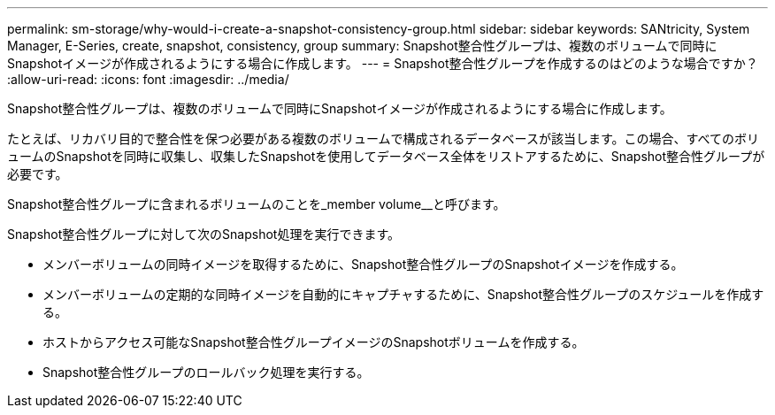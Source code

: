 ---
permalink: sm-storage/why-would-i-create-a-snapshot-consistency-group.html 
sidebar: sidebar 
keywords: SANtricity, System Manager, E-Series, create, snapshot, consistency, group 
summary: Snapshot整合性グループは、複数のボリュームで同時にSnapshotイメージが作成されるようにする場合に作成します。 
---
= Snapshot整合性グループを作成するのはどのような場合ですか？
:allow-uri-read: 
:icons: font
:imagesdir: ../media/


[role="lead"]
Snapshot整合性グループは、複数のボリュームで同時にSnapshotイメージが作成されるようにする場合に作成します。

たとえば、リカバリ目的で整合性を保つ必要がある複数のボリュームで構成されるデータベースが該当します。この場合、すべてのボリュームのSnapshotを同時に収集し、収集したSnapshotを使用してデータベース全体をリストアするために、Snapshot整合性グループが必要です。

Snapshot整合性グループに含まれるボリュームのことを_member volume__と呼びます。

Snapshot整合性グループに対して次のSnapshot処理を実行できます。

* メンバーボリュームの同時イメージを取得するために、Snapshot整合性グループのSnapshotイメージを作成する。
* メンバーボリュームの定期的な同時イメージを自動的にキャプチャするために、Snapshot整合性グループのスケジュールを作成する。
* ホストからアクセス可能なSnapshot整合性グループイメージのSnapshotボリュームを作成する。
* Snapshot整合性グループのロールバック処理を実行する。

